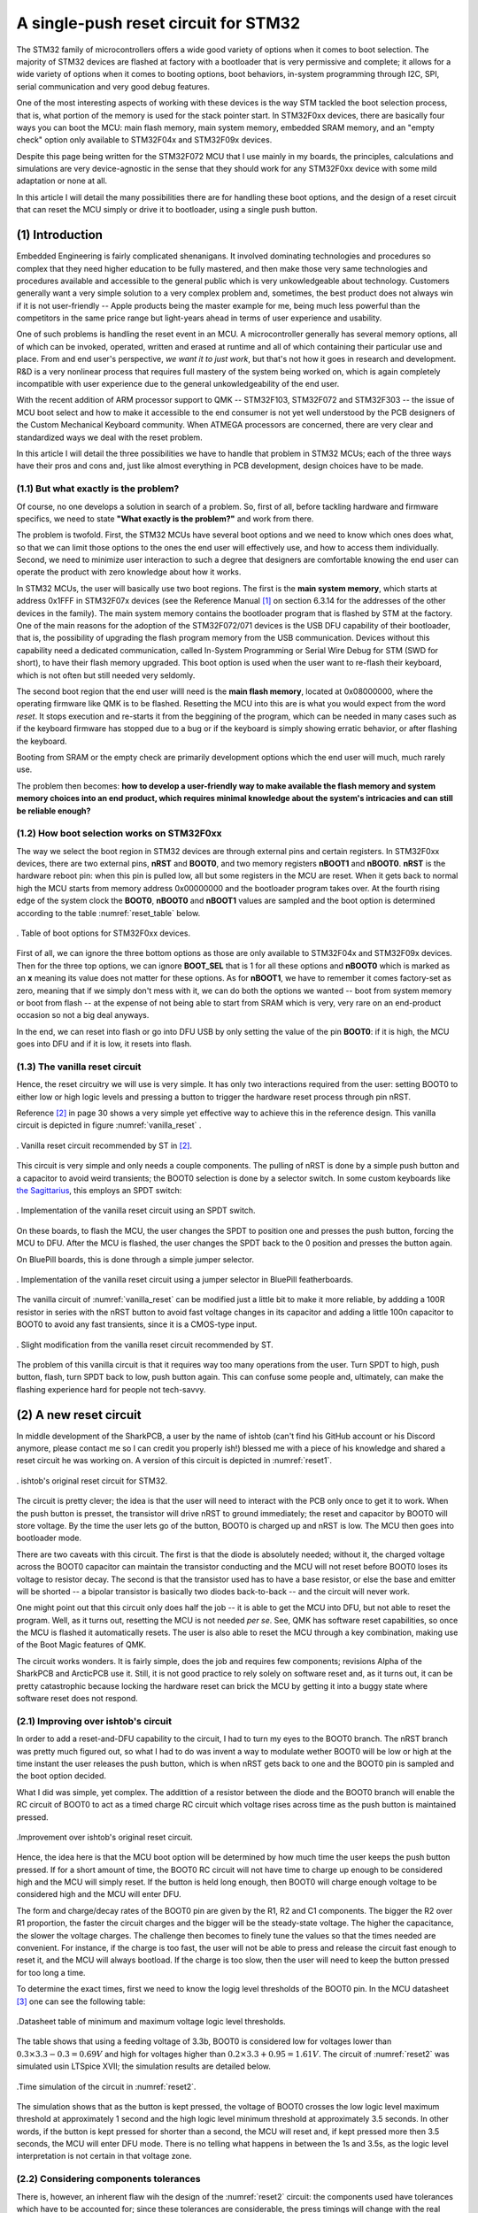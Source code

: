 *************************************
A single-push reset circuit for STM32
*************************************

The STM32 family of microcontrollers offers a wide good variety of options when it comes to boot selection. The majority of STM32 devices are flashed at factory with a bootloader that is very permissive and complete; it allows for a wide variety of options when it comes to booting options, boot behaviors, in-system programming through I2C, SPI, serial communication and very good debug features.

One of the most interesting aspects of working with these devices is the way STM tackled the boot selection process, that is, what portion of the memory is used for the stack pointer start. In STM32F0xx devices, there are basically four ways you can boot the MCU: main flash memory, main system memory, embedded SRAM memory, and an "empty check" option only available to STM32F04x and STM32F09x devices.

Despite this page being written for the STM32F072 MCU that I use mainly in my boards, the principles, calculations and simulations are very device-agnostic in the sense that they should work for any STM32F0xx device with some mild adaptation or none at all.

In this article I will detail the many possibilities there are for handling these boot options, and the design of a reset circuit that can reset the MCU simply or drive it to bootloader, using a single push button.

(1) Introduction
================

Embedded Engineering is fairly complicated shenanigans. It involved dominating technologies and procedures so complex that they need higher education to be fully mastered, and then make those very same technologies and procedures available and accessible to the general public which is very unkowledgeable about technology. Customers generally want a very simple solution to a very complex problem and, sometimes, the best product does not always win if it is not user-friendly -- Apple products being the master example for me, being much less powerful than the competitors in the same price range but light-years ahead in terms of user experience and usability.

One of such problems is handling the reset event in an MCU. A microcontroller generally has several memory options, all of which can be invoked, operated, written and erased at runtime and all of which containing their particular use and place. From and end user's perspective, *we want it to just work*, but that's not how it goes in research and development. R&D is a very nonlinear process that requires full mastery of the system being worked on, which is again completely incompatible with user experience due to the general unkowledgeability of the end user.

With the recent addition of ARM processor support to QMK -- STM32F103, STM32F072 and STM32F303 -- the issue of MCU boot select and how to make it accessible to the end consumer is not yet well understood by the PCB designers of the Custom Mechanical Keyboard community. When ATMEGA processors are concerned, there are very clear and standardized ways we deal with the reset problem.

In this article I will detail the three possibilities we have to handle that problem in STM32 MCUs; each of the three ways have their pros and cons and, just like almost everything in PCB development, design choices have to be made.


(1.1) But what exactly is the problem?
--------------------------------------

Of course, no one develops a solution in search of a problem. So, first of all, before tackling hardware and firmware specifics, we need to state **"What exactly is the problem?"** and work from there.

The problem is twofold. First, the STM32 MCUs have several boot options and we need to know which ones does what, so that we can limit those options to the ones the end user will effectively use, and how to access them individually. Second, we need to minimize user interaction to such a degree that designers are comfortable knowing the end user can operate the product with zero knowledge about how it works.

In STM32 MCUs, the user will basically use two boot regions. The first is the **main system memory**, which starts at address 0x1FFF in STM32F07x devices (see the Reference Manual [1]_ on section 6.3.14 for the addresses of the other devices in the family). The main system memory contains the bootloader program that is flashed by STM at the factory. One of the main reasons for the adoption of the STM32F072/071 devices is the USB DFU capability of their bootloader, that is, the possibility of upgrading the flash program memory from the USB communication. Devices without this capability need a dedicated communication, called In-System Programming or Serial Wire Debug for STM (SWD for short), to have their flash memory upgraded. This boot option is used when the user want to re-flash their keyboard, which is not often but still needed very seldomly.

The second boot region that the end user willl need is the **main flash memory**, located at 0x08000000, where the operating firmware like QMK is to be flashed. Resetting the MCU into this are is what you would expect from the word *reset*. It stops execution and re-starts it from the beggining of the program, which can be needed in many cases such as if the keyboard firmware has stopped due to a bug or if the keyboard is simply showing erratic behavior, or after flashing the keyboard.

Booting from SRAM or the empty check are primarily development options which the end user will much, much rarely use.

The problem then becomes: **how to develop a user-friendly way to make available the flash memory and system memory choices into an end product, which requires minimal knowledge about the system's intricacies and can still be reliable enough?**

(1.2) How boot selection works on STM32F0xx
-------------------------------------------

The way we select the boot region in STM32 devices are through external pins and certain registers. In STM32F0xx devices, there are two external pins, **nRST** and **BOOT0**, and two memory registers **nBOOT1** and **nBOOT0**. **nRST** is the hardware reboot pin: when this pin is pulled low, all but some registers in the MCU are reset. When it gets back to normal high the MCU starts from memory address 0x00000000 and the bootloader program takes over. At the fourth rising edge of the system clock the **BOOT0**, **nBOOT0** and **nBOOT1** values are sampled and the boot option is determined according to the table :numref:`reset_table` below.

.. _reset_table :
.. figure:: images/reset_table.svg
        :align: center
        :width: 600px

	. Table of boot options for STM32F0xx devices.

First of all, we can ignore the three bottom options as those are only available to STM32F04x and STM32F09x devices. Then for the three top options, we can ignore **BOOT_SEL** that is 1 for all these options and **nBOOT0** which is marked as an **x** meaning its value does not matter for these options. As for **nBOOT1**, we have to remember it comes factory-set as zero, meaning that if we simply don't mess with it, we can do both the options we wanted -- boot from system memory or boot from flash -- at the expense of not being able to start from SRAM which is very, very rare on an end-product occasion so not a big deal anyways.

In the end, we can reset into flash or go into DFU USB by only setting the value of the pin **BOOT0**: if it is high, the MCU goes into DFU and if it is low, it resets into flash.

(1.3) The vanilla reset circuit
-------------------------------

Hence, the reset circuitry we will use is very simple. It has only two interactions required from the user: setting BOOT0 to either low or high logic levels and pressing a button to trigger the hardware reset process through pin nRST.

Reference [2]_ in page 30 shows a very simple yet effective way to achieve this in the reference design. This vanilla circuit is depicted in figure :numref:`vanilla_reset` .

.. _vanilla_reset :
.. figure:: images/vanilla_reset.svg
        :align: center
        :width: 400px

	. Vanilla reset circuit recommended by ST in [2]_.

This circuit is very simple and only needs a couple components. The pulling of nRST is done by a simple push button and a capacitor to avoid weird transients; the BOOT0 selection is done by a selector switch. In some custom keyboards like `the Sagittarius <https://geekhack.org/index.php?topic=107023>`_, this employs an SPDT switch:

.. _sagittarius_reset :
.. figure:: images/sagittarius_reset.svg
        :align: center
        :width: 400px

	. Implementation of the vanilla reset circuit using an SPDT switch.

On these boards, to flash the MCU, the user changes the SPDT to position one and presses the push button, forcing the MCU to DFU. After the MCU is flashed, the user changes the SPDT back to the 0 position and presses the button again. 

On BluePill boards, this is done through a simple jumper selector.

.. _bluepill_reset :
.. figure:: images/bluepill_reset.svg
        :align: center
        :width: 400px

	. Implementation of the vanilla reset circuit using a jumper selector in BluePill featherboards.

The vanilla circuit of :numref:`vanilla_reset` can be modified just a little bit to make it more reliable, by addding a 100R resistor in series with the nRST button to avoid fast voltage changes in its capacitor and adding a little 100n capacitor to BOOT0 to avoid any fast transients, since it is a CMOS-type input.

.. _vanilla_reset_gondo :
.. figure:: images/vanilla_reset_gondo.svg
        :align: center
        :width: 400px

	. Slight modification from the vanilla reset circuit recommended by ST.

The problem of this vanilla circuit is that it requires way too many operations from the user. Turn SPDT to high, push button, flash, turn SPDT back to low, push button again. This can confuse some people and, ultimately, can make the flashing experience hard for people not tech-savvy.

(2) A new reset circuit
=======================

In middle development of the SharkPCB, a user by the name of ishtob (can't find his GitHub account or his Discord anymore, please contact me so I can credit you properly ish!) blessed me with a piece of his knowledge and shared a reset circuit he was working on. A version of this circuit is depicted in :numref:`reset1`.

.. _reset1 :
.. figure:: images/reset1.svg
        :align: center
        :width: 600px

	. ishtob's original reset circuit for STM32.

The circuit is pretty clever; the idea is that the user will need to interact with the PCB only once to get it to work. When the push button is presset, the transistor will drive nRST to ground immediately; the reset and capacitor by BOOT0 will store voltage. By the time the user lets go of the button, BOOT0 is charged up and nRST is low. The MCU then goes into bootloader mode.

There are two caveats with this circuit. The first is that the diode is absolutely needed; without it, the charged voltage across the BOOT0 capacitor can maintain the transistor conducting and the MCU will not reset before BOOT0 loses its voltage to resistor decay. The second is that the transistor used has to have a base resistor, or else the base and emitter will be shorted -- a bipolar transistor is basically two diodes back-to-back -- and the circuit will never work.

One might point out that this circuit only does half the job -- it is able to get the MCU into DFU, but not able to reset the program. Well, as it turns out, resetting the MCU is not needed *per se*. See, QMK has software reset capabilities, so once the MCU is flashed it automatically resets. The user is also able to reset the MCU through a key combination, making use of the Boot Magic features of QMK.

The circuit works wonders. It is fairly simple, does the job and requires few components; revisions Alpha of the SharkPCB and ArcticPCB use it. Still, it is not good practice to rely solely on software reset and, as it turns out, it can be pretty catastrophic because locking the hardware reset can brick the MCU by getting it into a buggy state where software reset does not respond.

(2.1) Improving over ishtob's circuit
-------------------------------------

In order to add a reset-and-DFU capability to the circuit, I had to turn my eyes to the BOOT0 branch. The nRST branch was pretty much figured out, so what I had to do was invent a way to modulate wether BOOT0 will be low or high at the time instant the user releases the push button, which is when nRST gets back to one and the BOOT0 pin is sampled and the boot option decided.

What I did was simple, yet complex. The addittion of a resistor between the diode and the BOOT0 branch will enable the RC circuit of BOOT0 to act as a timed charge RC circuit which voltage rises across time as the push button is maintained pressed.

.. _reset2 :
.. figure:: images/reset2.svg
        :align: center
        :width: 600px

	.Improvement over ishtob's original reset circuit.

Hence, the idea here is that the MCU boot option will be determined by how much time the user keeps the push button pressed. If for a short amount of time, the BOOT0 RC circuit will not have time to charge up enough to be considered high and the MCU will simply reset. If the button is held long enough, then BOOT0 will charge enough voltage to be considered high and the MCU will enter DFU.

The form and charge/decay rates of the BOOT0 pin are given by the R1, R2 and C1 components. The bigger the R2 over R1 proportion, the faster the circuit charges and the bigger will be the steady-state voltage. The higher the capacitance, the slower the voltage charges. The challenge then becomes to finely tune the values so that the times needed are convenient. For instance, if the charge is too fast, the user will not be able to press and release the circuit fast enough to reset it, and the MCU will always bootload. If the charge is too slow, then the user will need to keep the button pressed for too long a time.

To determine the exact times, first we need to know the logig level thresholds of the BOOT0 pin. In the MCU datasheet [3]_ one can see the following table:

.. _thresholds_table :
.. figure:: images/thresholds_table.svg
        :align: center
        :width: 600px

	.Datasheet table of minimum and maximum voltage logic level thresholds.

The table shows that using a feeding voltage of 3.3b,  BOOT0 is considered low for voltages lower than :math:`0.3\times 3.3 - 0.3 = 0.69V` and high for voltages higher than :math:`0.2\times 3.3 + 0.95 = 1.61V`. The circuit of :numref:`reset2` was simulated usin LTSpice XVII; the simulation results are detailed below.

.. _reset2_simulation :
.. figure:: images/nominal_reset_plot.svg
        :align: center
        :width: 800px

	.Time simulation of the circuit in :numref:`reset2`.

The simulation shows that as the button is kept pressed, the voltage of BOOT0 crosses the low logic level maximum threshold at approximately 1 second and the high logic level minimum threshold at approximately 3.5 seconds. In other words, if the button is kept pressed for shorter than a second, the MCU will reset and, if kept pressed more then 3.5 seconds, the MCU will enter DFU mode. There is no telling what happens in between the 1s and 3.5s, as the logic level interpretation is not certain in that voltage zone.

(2.2) Considering components tolerances
---------------------------------------

There is, however, an inherent flaw wih the design of the :numref:`reset2` circuit: the components used have tolerances which have to be accounted for; since these tolerances are considerable, the press timings will change with the real component values.

Let us define that the resistors have a 5% tolerance and capacitors have a 20% tolerance. First of all, since the nRST branch of the circuit is just pulling nRST to the ground and very fast, there is not much analysis to do with component tolerances here. The real problem lies with the RC charginf circuit of BOOT0.

Consider then the three comparison cases:

- (1) Nominal case. All components are at their nominal values;
- (2) "Slow" case. C1 and R1 are at their highest possible value of 120µF and 34.65kΩ and R2 is at its lowest of 95kΩ; hence this variation is the one that takes the longest to charge;
- (3) "Fast" case. Pretty much the opposite of the slow case: C1 and R1 are at the lowest values 80µF and 31.35kΩ and R1 is at its highest 105kΩ, which is the fastest charging possible variation.

.. _reset2_simulation_variance :
.. figure:: images/variance_reset_plot.svg
        :align: center
        :width: 900px

	.Time simulation of the circuit in :numref:`reset2` considering component tolerance-added "slow" and "fast" cases.

:numref:`reset2_simulation_variance` shows the simulation of the three cases. The simulations show that the fastest time the circuit will cross the low logic levle maximum threshold is at approximately 0.8s, while the longest time the circuit will take to cross the high logic level minimum voltage is approximately 3.8 seconds.

This means that by using the circuit of :numref:`reset2`, if the user presses the button for no more than 0.8 seconds the MCU is guaranteed to reset, and if he or she presses the button for longer than 3.8 seconds the MCU is guaranteed to DFU.

(3) Handling the discharge issue
================================

.. _reset3 :
.. figure:: images/reset3.svg
        :align: center
        :width: 600px

	.Yet another improvement over the reset circuit, this time with a discharge transistor to ensure voltage fallback discharge.



References
==========

.. [1] STM32F0x1/STM32F0x2/STM32F0x8 advanced ARM-based 32-bit MCUs series reference manual. Available at `this link <https://www.st.com/resource/en/reference_manual/dm00031936-stm32f0x1stm32f0x2stm32f0x8-advanced-armbased-32bit-mcus-stmicroelectronics.pdf>`_. Last accessed june 22, 2020.

.. [2] Getting started with STM32F0x1/x2/x8 hardware development. Available at `this link <https://www.st.com/resource/en/application_note/dm00051986-getting-started-with-stm32f0x1x2x8-hardware-development-stmicroelectronics.pdf>`_. Last accessed june 22, 2020.

.. [3] STM32F072xB / STM32F072x8 MCUs datasheet. Available at `this link <https://www.st.com/resource/en/datasheet/stm32f072rb.pdf>`_. Last accessed june 22, 2020.
